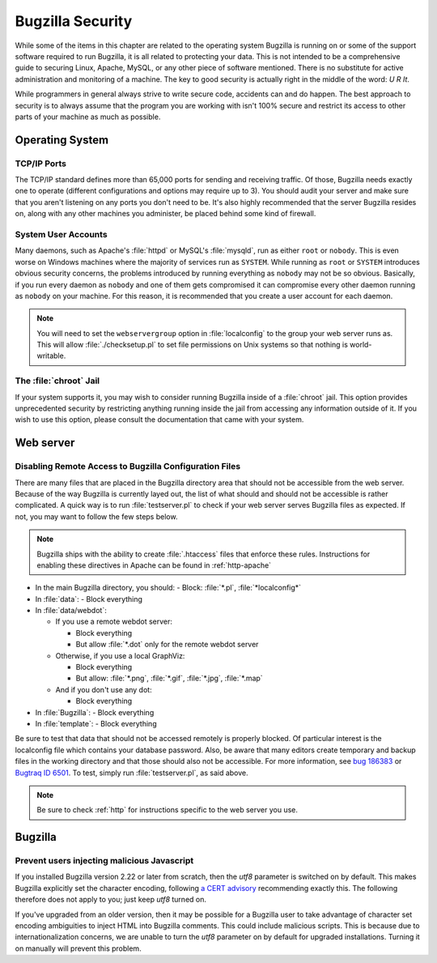 .. _security:

=================
Bugzilla Security
=================

While some of the items in this chapter are related to the operating
system Bugzilla is running on or some of the support software required to
run Bugzilla, it is all related to protecting your data. This is not
intended to be a comprehensive guide to securing Linux, Apache, MySQL, or
any other piece of software mentioned. There is no substitute for active
administration and monitoring of a machine. The key to good security is
actually right in the middle of the word: *U R It*.

While programmers in general always strive to write secure code,
accidents can and do happen. The best approach to security is to always
assume that the program you are working with isn't 100% secure and restrict
its access to other parts of your machine as much as possible.

.. _security-os:

Operating System
################

.. _security-os-ports:

TCP/IP Ports
============

.. COMMENT: TODO: Get exact number of ports

The TCP/IP standard defines more than 65,000 ports for sending
and receiving traffic. Of those, Bugzilla needs exactly one to operate
(different configurations and options may require up to 3). You should
audit your server and make sure that you aren't listening on any ports
you don't need to be. It's also highly recommended that the server
Bugzilla resides on, along with any other machines you administer, be
placed behind some kind of firewall.

.. _security-os-accounts:

System User Accounts
====================

Many daemons, such
as Apache's :file:`httpd` or MySQL's
:file:`mysqld`, run as either ``root`` or
``nobody``. This is even worse on Windows machines where the
majority of services
run as ``SYSTEM``. While running as ``root`` or
``SYSTEM`` introduces obvious security concerns, the
problems introduced by running everything as ``nobody`` may
not be so obvious. Basically, if you run every daemon as
``nobody`` and one of them gets compromised it can
compromise every other daemon running as ``nobody`` on your
machine. For this reason, it is recommended that you create a user
account for each daemon.

.. note:: You will need to set the ``webservergroup`` option
   in :file:`localconfig` to the group your web server runs
   as. This will allow :file:`./checksetup.pl` to set file
   permissions on Unix systems so that nothing is world-writable.

.. _security-os-chroot:

The :file:`chroot` Jail
=======================

If your system supports it, you may wish to consider running
Bugzilla inside of a :file:`chroot` jail. This option
provides unprecedented security by restricting anything running
inside the jail from accessing any information outside of it. If you
wish to use this option, please consult the documentation that came
with your system.

.. _security-webserver:

Web server
##########

.. _security-webserver-access:

Disabling Remote Access to Bugzilla Configuration Files
=======================================================

There are many files that are placed in the Bugzilla directory
area that should not be accessible from the web server. Because of the way
Bugzilla is currently layed out, the list of what should and should not
be accessible is rather complicated. A quick way is to run
:file:`testserver.pl` to check if your web server serves
Bugzilla files as expected. If not, you may want to follow the few
steps below.

.. note:: Bugzilla ships with the ability to create :file:`.htaccess`
   files that enforce these rules. Instructions for enabling these
   directives in Apache can be found in :ref:`http-apache`

- In the main Bugzilla directory, you should:
  - Block: :file:`*.pl`, :file:`*localconfig*`

- In :file:`data`:
  - Block everything

- In :file:`data/webdot`:

  - If you use a remote webdot server:

    - Block everything
    - But allow :file:`*.dot`
      only for the remote webdot server
  - Otherwise, if you use a local GraphViz:

    - Block everything
    - But allow: :file:`*.png`, :file:`*.gif`, :file:`*.jpg`, :file:`*.map`
  - And if you don't use any dot:

    - Block everything

- In :file:`Bugzilla`:
  - Block everything

- In :file:`template`:
  - Block everything

Be sure to test that data that should not be accessed remotely is
properly blocked. Of particular interest is the localconfig file which
contains your database password. Also, be aware that many editors
create temporary and backup files in the working directory and that
those should also not be accessible. For more information, see
`bug 186383 <http://bugzilla.mozilla.org/show_bug.cgi?id=186383>`_
or
`Bugtraq ID 6501 <http://online.securityfocus.com/bid/6501>`_.
To test, simply run :file:`testserver.pl`, as said above.

.. note:: Be sure to check :ref:`http` for instructions
   specific to the web server you use.

.. _security-bugzilla:

Bugzilla
########

.. _security-bugzilla-charset:

Prevent users injecting malicious Javascript
============================================

If you installed Bugzilla version 2.22 or later from scratch,
then the *utf8* parameter is switched on by default.
This makes Bugzilla explicitly set the character encoding, following
`a
CERT advisory <http://www.cert.org/tech_tips/malicious_code_mitigation.html#3>`_ recommending exactly this.
The following therefore does not apply to you; just keep
*utf8* turned on.

If you've upgraded from an older version, then it may be possible
for a Bugzilla user to take advantage of character set encoding
ambiguities to inject HTML into Bugzilla comments.
This could include malicious scripts.
This is because due to internationalization concerns, we are unable to
turn the *utf8* parameter on by default for upgraded
installations.
Turning it on manually will prevent this problem.


